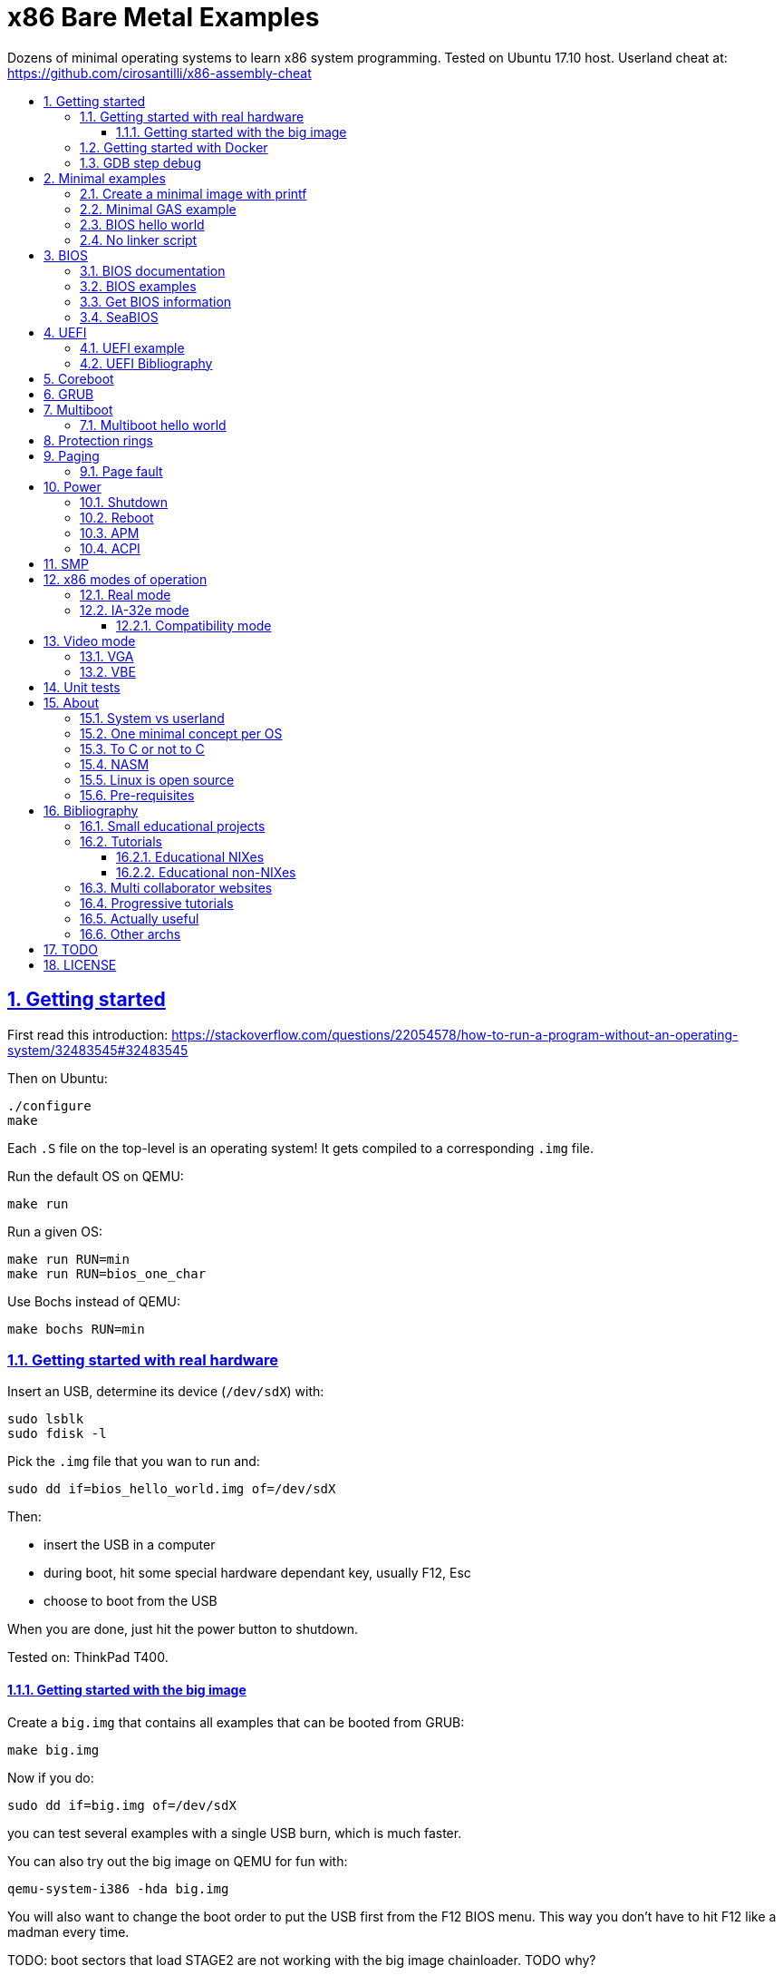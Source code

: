 = x86 Bare Metal Examples
:idprefix:
:idseparator: -
:sectanchors:
:sectlinks:
:sectnumlevels: 6
:sectnums:
:toc: macro
:toclevels: 6
:toc-title:

Dozens of minimal operating systems to learn x86 system programming. Tested on Ubuntu 17.10 host. Userland cheat at: https://github.com/cirosantilli/x86-assembly-cheat

toc::[]

== Getting started

First read this introduction: https://stackoverflow.com/questions/22054578/how-to-run-a-program-without-an-operating-system/32483545#32483545

Then on Ubuntu:

....
./configure
make
....

Each `.S` file on the top-level is an operating system! It gets compiled to a corresponding `.img` file.

Run the default OS on QEMU:

....
make run
....

Run a given OS:

....
make run RUN=min
make run RUN=bios_one_char
....

Use Bochs instead of QEMU:

....
make bochs RUN=min
....

=== Getting started with real hardware

Insert an USB, determine its device (`/dev/sdX`) with:

....
sudo lsblk
sudo fdisk -l
....

Pick the `.img` file that you wan to run and:

....
sudo dd if=bios_hello_world.img of=/dev/sdX
....

Then:

* insert the USB in a computer
* during boot, hit some special hardware dependant key, usually F12, Esc
* choose to boot from the USB

When you are done, just hit the power button to shutdown.

Tested on: ThinkPad T400.

==== Getting started with the big image

Create a `big.img` that contains all examples that can be booted from GRUB:

....
make big.img
....

Now if you do:

....
sudo dd if=big.img of=/dev/sdX
....

you can test several examples with a single USB burn, which is much faster.

You can also try out the big image on QEMU for fun with:

....
qemu-system-i386 -hda big.img
....

You will also want to change the boot order to put the USB first from the F12 BIOS menu. This way you don't have to hit F12 like a madman every time.

TODO: boot sectors that load STAGE2 are not working with the big image chainloader. TODO why?

=== Getting started with Docker

If you don't have an Ubuntu box, this is an easy alternative:

....
sudo docker run -it --net=host ubuntu:14.04 bash
....

Then proceed normally in the guest: install packages, and build:

....
apt-get update
apt-get install git
git clone https://github.com/cirosantilli/x86-bare-metal-examples
cd x86-bare-metal-examples
./configure
make
....

To overcome the lack of GUI, we can use QEMU's VNC implementation instead of the default SDL, which is visible on the host due to `--net=host`:

....
qemu-system-i386 -hda main.img -vnc :0
....

and then on host:

....
sudo apt-get install vinagre
vinagre localhost:5900
....

=== GDB step debug

TODO get it working nicely.

This will only cover specifics, you have to know GDB debugging already.

How to have debug symbols: https://stackoverflow.com/questions/32955887/how-to-disassemble-16-bit-x86-boot-sector-code-in-gdb-with-x-i-pc-it-gets-tr/32960272#32960272 TODO implement here. Needs to point GDB to an ELF file in addition to the remote listen.

How to step over `int` calls: http://stackoverflow.com/questions/24491516/how-to-step-over-interrupt-calls-when-debugging-a-bootloader-bios-with-gdb-and-q

Single stepping until a given opcode can be helpful sometimes: https://stackoverflow.com/questions/14031930/break-on-instruction-with-specific-opcode-in-gdb/31249378#31249378

TODO: detect if we are on 16 or 32 bit automatically from control registers. Now I'm using 2 functions `16` and `32` to switch manually, but that sucks. The problem is that it's not possible to read them directly: http://stackoverflow.com/a/31340294/895245 If we had `cr0`, it would be easy to do with an `if cr0 & 1` inside a hook-stop.

TODO: Take segmentation offsets into account: http://stackoverflow.com/questions/10354063/how-to-use-a-logical-address-in-gdb

== Minimal examples

These are the first ones you should look at.

[[printf]]
=== Create a minimal image with printf

....
cd printf/
make run
....

Outcome: QEMU window opens up, prints a few boot messages, and hangs.

Minimal boot sector example that does nothing, just halts immediately.

Generated with `printf` byte by byte.

You can't get more minimal than this.

=== Minimal GAS example

link:min.S[]

=== BIOS hello world

link:bios_hello_world.S[]

=== No linker script

....
cd no-linker-lscript
make run
....

Outcome: show `hello world` and hang.

Uses the default host `ld` script, not an explicit one set with `-T`. Uses:

* `-tText`
* `.org` inside each assembly file
* `_start` must be present to avoid a warning, since the default linker script expects it

Less stable, but more convenient for quick and dirty tests.

== BIOS

https://en.wikipedia.org/wiki/BIOS

http://wiki.osdev.org/BIOS

The BIOS is one of the most well known firmwares in existence.

A firmware is a software a software that:

* runs before the OS / bootloader to do very low level setup
* usually closed source, provided by the vendor, and interacts with undocumented hardware APIs
* offers an API to the OS / bootloader, that allows you to do things like quick and dirty IO
* undistinguishable from an OS, except that is it usually smaller

BIOS is old, non-standardized, x86 omnipresent and limited.

<<uefi>> is the shiny new overbloated thing.

If you are making a serious OS, use it as little as possible.

Can only be used in real mode.

=== BIOS documentation

Does any documentation or portability exist?

* http://www.ctyme.com/intr/int.htm Ralf Brown's Interrupt List. Everyone says that this is the ultimate unofficial compilation.
* https://en.wikipedia.org/wiki/INT_10H good quick summary
* http://www.scs.stanford.edu/nyu/04fa/lab/specsbbs101.pdf says little about interrupts, I don't understand it's scope.

=== BIOS examples

. link:bios_putc.S[]
. link:bios_newline.S[]
. link:bios_carriage_return.S[]
. link:bios_cursor_position.S[]
. link:bios_color.S[]
. link:bios_background.S[]
. link:bios_scroll.S[]
.. link:bios_clear_screen.S[]
. link:bios_pixel.S[]
.. link:bios_pixel_line.S[]
. link:bios_keyboard.S[]
.. link:bios_keyboard_loop.S[]
. link:bios_disk_load.S[]
.. link:bios_disk_load2.S[]
. link:bios_detect_memory.S[]
. link:bios_tick_count.S[]
. link:bios_initial_state.S[]

=== Get BIOS information

* http://stackoverflow.com/questions/20604644/how-to-check-the-bios-version-or-name-in-linux-through-command-prompt
* https://en.wikipedia.org/wiki/System_Management_BIOS SMBIOS

On host:

....
sudo dmidecode
....

Standardized by: https://en.wikipedia.org/wiki/Distributed_Management_Task_Force

TODO: how is it obtained at the low level?

=== SeaBIOS

http://www.seabios.org/SeaBIOS

Open source x86 BIOS implementation.

Default BIOS for QEMU and KVM.

== UEFI

https://en.wikipedia.org/wiki/Unified_Extensible_Firmware_Interface

Successor for <<bios>>.

Made by Intel, mostly MIT open source, which likely implies that vendors will hack away closed source versions.

link:https://mjg59.dreamwidth.org/10014.html[Matthew Garrett says] it is huge: larger than Linux without drivers.

Since it is huge, it inevitably contains bugs. Garret says that Intel sometimes does not feel like updating the firmware with bugfixes.

UEFI offers a large API comparable to what most people would call an operating system:

* https://software.intel.com/en-us/articles/uefi-application mentions a POSIX C library port
* https://lwn.net/Articles/641244/ mentions a Python interpreter port!

ARM is considering an implementation https://wiki.linaro.org/ARM/UEFI

=== UEFI example

link:uefi/[]

....
cd uefi
make run
....

TODO get a hello world program working:

* http://www.rodsbooks.com/efi-programming/hello.html Best source so far: allowed me to compile the hello world! TODO: how to run it now on QEMU and real hardware?
* https://fedoraproject.org/wiki/Using_UEFI_with_QEMU
* https://wiki.ubuntu.com/UEFI/OVMF
* https://github.com/tqh/efi-example

Running without image gives the UEFI shell, and a Linux kernel image booted fine with it: http://unix.stackexchange.com/a/228053/32558 , so we just need to generate the image.

`ovmf.fd` IA32 r15214 was downloaded from: https://sourceforge.net/projects/edk2/files/OVMF/OVMF-IA32-r15214.zip/download Included in-source for convenience, even though it is ugly.

=== UEFI Bibliography

* https://www.youtube.com/watch?v=V2aq5M3Q76U hardcore kernel dev Matthew Garrett saying how bad UEFI is
* https://wiki.archlinux.org/index.php/Unified_Extensible_Firmware_Interface
* http://wiki.osdev.org/UEFI

== Coreboot

TODO minimal examples.

https://en.wikipedia.org/wiki/Coreboot

https://www.coreboot.org

Open source hippie freedom loving cross platform firmware that attempts to replace BIOS and UEFI for the greater good of mankind.

== GRUB

link:grub/[]

== Multiboot

https://en.wikipedia.org/wiki/Multiboot_Specification

Standard created by GRUB for booting OSes.

Multiboot files are an extension of ELF files with a special header.

Advantages: GRUB does housekeeping magic for you:

* you can store the OS as a regular file inside a filesystem
* your program starts in 32-bit mode already, not 16 bit real mode
* it gets the available memory ranges for you

Disadvantages:

* more boilerplate

GRUB leaves the application into a well defined starting state.

It seems that Linux does not implement Multiboot natively, but GRUB supports it as an exception: http://stackoverflow.com/questions/17909429/booting-a-non-multiboot-kernel-with-grub2

=== Multiboot hello world

QEMU supports multiboot natively https://stackoverflow.com/questions/25469396/how-to-use-qemu-properly-with-multi-boot-headers/32550281#32550281>:

....
cd multiboot/hello-world
make
qemu-system-x86_64 -kernel main.elf
....

where `main.elf` is the multiboot file we generated.

Outcome: `hello world` shows on screen.

Or you can use `grub-mkrescue` to make a multiboot file into a bootable ISO or disk:

....
qemu-system-x86_64 -drive file=main.img,format=raw
....

The `main.img` file can also be burned to a USB and run on real hardware.

Example originally minimized from https://github.com/programble/bare-metal-tetris

.. link:segment_registers.S[Segment registers]
... link:ss.S[SS]
... link:cs.S[CS]
.. link:interrupt.S[Interrupt]
... link:interrupt1.S[int \$1]
... link:interrupt_zero_divide.S[Interrupt zero divide]
... link:interrupt_loop.S[Interrupt loop]
.. link:in.md[in]
... link:in_keyboard.S[in keyboard]
... link:rtc.S[RTC]
... link:pit.S[PIT]
.... link:pit_once.S[PIT once]
... link:in_beep.S[in beep]
... link:in_beep_illinois.S[in beep_illinois]
... link:in_mouse.S[in mouse (TODO)]
.. link:protected_mode.S[Protected mode]
... link:segment_base.S[Segment base (TODO)]
... link:idt.S[IDT]
.... link:idt1.S[IDT 1]
.... link:idt_zero_divide.S[IDT zero divide]
.... IDT PIT
... link:pit_protected.S[PIT protected]

. Theory
.. link:formats.md[Formats]
... link:mbr.md[MBR]
.. link:pic.md[PIC]

== Protection rings

https://stackoverflow.com/questions/18717016/what-are-ring-0-and-ring-3-in-the-context-of-operating-systems/44483439#44483439

== Paging

link:paging.S[]

Requires <<protected-mode>>.

=== Page fault

link:page_fault.S[]

== Power

=== Shutdown

http://wiki.osdev.org/Shutdown

=== Reboot

link:reboot.S[]

=== APM

* link:apm_shutdown.S[]
* link:apm_shutdown2.S[]

https://en.wikipedia.org/wiki/Advanced_Power_Management

http://wiki.osdev.org/APM

Older than <<acpi>> and simpler.

By Microsoft in 1995. Spec seems to be in RTF format...

Can't find the URL. A Google cache: https://www.google.com/url?sa=t&rct=j&q=&esrc=s&source=web&cd=1&ved=0CB0QFjAAahUKEwj7qpLN_4XIAhWCVxoKHa_nAxY&url=http%3A%2F%2Fdownload.microsoft.com%2Fdownload%2F1%2F6%2F1%2F161ba512-40e2-4cc9-843a-923143f3456c%2FAPMV12.rtf&usg=AFQjCNHoCx8gHv-w08Dn_Aoy6Q3K3DLWRg&sig2=D_66xvI7Y2n1cvyB8d2Mmg

=== ACPI

TODO example

ACPI https://en.wikipedia.org/wiki/Advanced_Configuration_and_Power_Interface

Newer and better.

Now managed by the same group that manages UEFI.

Spec:

* current: http://uefi.org/specifications
* old: http://www.uefi.org/acpi/specs

== SMP

Example: link:smp.S[]

Symmetric multiprocessing.

== x86 modes of operation

The x86 processor has a few modes, which have huge impact on how the processor works.

Covered on Intel Volume 3. Specially useful is the "Transitions Among the Processor's Operating Modes" diagram.

The modes are:

* Real
* Protected
* System management
* IA-32e. Has two sub modes:
** Compatibility
** 64-bit

=== Real mode

http://wiki.osdev.org/Real_Mode

The CPU starts in this mode after power up.

All our <<bios>> examples are in real mode.

It is possible to use 32-bit registers in this mode with the "Operand Size Override Prefix" `0x66`.

TODO is it possible to access memory above 1M like this:

....
mov $1, 0xF0000000
mov $1, (%eax)
....

http://stackoverflow.com/questions/6917503/is-it-possible-to-use-32-bits-registers-instructions-in-real-mode

=== IA-32e mode

Wikipedia seems to call it _long mode_: https://en.wikipedia.org/wiki/Long_mode

Contains two sub-modes: 64-bit and compatibility.

64-bit is the major mode of operation, compatibility mode emulates IA-32. This is where systems run most of the time.

The other mode is legacy mode, which as the name implies, should not be used on new programs.

==== Compatibility mode

Controlled by the `CS.L` bit of the segment descriptor.

It appears that it is possible for user programs to modify that during execution: http://stackoverflow.com/questions/12716419/can-you-enter-x64-32-bit-long-compatibility-sub-mode-outside-of-kernel-mode

http://stackoverflow.com/questions/27868394/switch-from-64-bit-long-mode-to-32-bit-compatibility-mode-on-x64

== Video mode

There are several video modes.

Modes determine what interrupt functions can be used.

There are 2 main types of modes:

* text, where we operate character-wise
* video, operate byte-wise

Modes can be set with `int 0x10` and `AH = 0x00`, and get with `AH = 0x0F`

The most common modes seem to be:

* 0x01: 40x25 Text, 16 colors, 8 pages
* 0x03: 80x25 Text, 16 colors, 8 pages
* 0x13: 320x200 Graphics, 256 colors, 1 page

You can add 128 to the modes to prevent them from clearing the screen.

Taken from: https://courses.engr.illinois.edu/ece390/books/labmanual/graphics-int10h.html

A larger list: http://www.columbia.edu/~em36/wpdos/videomodes.txt

=== VGA

* https://en.wikipedia.org/wiki/Video_Graphics_Array
* https://en.wikipedia.org/wiki/VGA-compatible_text_mode

TODO: what is it exactly?

BIOS cannot be used when we move into protected mode, but we can use the VGA interface to get output out of our programs.

Have a look at the macros prefixed with `VGA_` inside link:common.h[].

=== VBE

https://en.wikipedia.org/wiki/VESA_BIOS_Extensions

TODO use it.

== Unit tests

Tests for utilities defined in this repo, as opposed to x86 or external firmware concepts.

* link:test_print_bytes.S[PRINT_BYTES]
* link:test_pit_sleep.S[PIT_SLEEP]

== About

=== System vs userland

This repository covers only things that can only be done from ring 0 (system) and not ring 3 (userland).

Ring 3 is covered at: https://github.com/cirosantilli/x86-assembly-cheat

An overview of rings 0 and 3 can be found at: https://stackoverflow.com/questions/18717016/what-are-ring-0-and-ring-3-in-the-context-of-operating-systems/44483439#44483439

=== One minimal concept per OS

There are a few tutorials that explain how to make an operating system and give examples of increasing complexity with more and more functionality added.

This is not one of them.

The goal of this repository is to use the minimal setup possible to be able to observe _a single_ low-level programming concept for each minimal operating system we create.

This is not meant provide a template from which you can write a real OS, but instead to illustrate how those low-level concepts work in isolation, so that you can use that knowledge to implement operating systems or drivers.

Minimal examples are useful because it is easier to observe the requirements for a given concept to be observable.

Another advantage is that it is easier to DRY up minimal examples (here done simply through `#include` and macros), which is much harder on progressive OS template tutorials, which tend to repeat big chunks of code between the examples.

=== To C or not to C

Using C or not is a hard choice.

It does make it much easier to express higher level ideas, and gives portability.

But in the end, it increases the complexity that one has to understand, so we've stayed away from it.

=== NASM

....
cd nasm/
make
make run RUN=bios_hello_world
....

While NASM is a bit more convenient than GAS to write a boot sector, I think it is just not worth it.

When writing an OS in C, we are going to use GCC, which already uses GAS. So it's better to reduce the number of assemblers to one and stick to GAS only.

Right now, this directory is not very DRY since NASM is secondary to me, so it contains mostly some copy / paste examples.

On top of that, GAS also supports other architectures besides x86, so learning it is more useful in that sense.

=== Linux is open source

Always try looking into the Linux kernel to find how those CPU capabilities are used in a "real" OS.

=== Pre-requisites

OS dev is one of the most insanely hard programming tasks a person can undertake, and will push your knowledge of several domains to the limit.

Knowing the following will help a lot:

* userland x86 assembly: https://github.com/cirosantilli/assembly-cheat
* compilation, linking and ELF format basics
* GDB debugging

While it is possible to learn those topics as you go along, and it is almost certain that you will end up learning more about them, we will not explain them here in detail.


== Bibliography

=== Small educational projects

Fun, educational and useless:

* https://github.com/programble/bare-metal-tetris tested on Ubuntu 14.04. Just works.
+
Has Multiboot and El Torito. Uses custom linker script.
+
Almost entirely in C `-nostdlib`, with very few inline `asm` commands, and a small assembly entry point. So a good tutorial in how to do the bridge.
* https://github.com/daniel-e/tetros Tetris that fits into bootloader.
* https://github.com/arjun024/mkeykernel, https://github.com/arjun024/mkernel
+
Worked, but bad build system: not `Makefile` or `.gitignore`.
* https://github.com/Overv/MineAssemble

The following did not work on my machine out of the box:

* https://github.com/apparentlymart/ToyOS
* https://github.com/rde1024/toyos

=== Tutorials

* https://farid.hajji.org/en/blog/46-hello-world-on-the-bare-metal
* https://arobenko.gitbooks.io/bare_metal_cpp/content/

==== Educational NIXes

One complexity order above the minimal tutorials, one below actual kernels

* http://www.xinu.cs.purdue.edu/
* https://pdos.csail.mit.edu/6.828/2014/xv6.html
* https://en.wikipedia.org/wiki/MINIX, influenced Linux

==== Educational non-NIXes

* https://github.com/intermezzOS/book
* https://github.com/flosse/rust-os-comparison

=== Multi collaborator websites

* osdev.org is a major source for this.
** http://wiki.osdev.org/C%2B%2B_Bare_Bones
** http://wiki.osdev.org/Text_UI
** http://wiki.osdev.org/GUI
* http://www.osdever.net/
* https://courses.engr.illinois.edu/ece390/books/labmanual/index.html Illinois course from 2004

=== Progressive tutorials

* http://www.jamesmolloy.co.uk/tutorial_html/index.html
+
Highly recommended.
+
Multiboot based kernels of increasing complexity, one example builds on the last one. Non DRY as a result.
+
Cleaned up source code: https://github.com/cirosantilli/jamesmolloy-kernel-development-tutorials
+
Well known bugs: http://wiki.osdev.org/James_Molloy's_Tutorial_Known_Bugs That's what happens when you don't use GitHub.
+
Good tutorials, author seems to master the subject.
+
But he could learn more about version control and build automation: source code inside ugly tar.gz with output files.
* https://sourceforge.net/p/oszur11/code/ci/master/tree/
+
GitHub mirror: https://github.com/cirosantilli/oszur11-operating-system-examples
+
Several examples of increasing complexity. Found at: http://stackoverflow.com/questions/7130726/writing-a-hello-world-kernel
+
Just works, but examples are non-minimal, lots of code duplication and blobs. There must be around 20 El Torito blobs in that repo.
+
Multiboot based.
* https://github.com/SamyPesse/How-to-Make-a-Computer-Operating-System
* http://www.brokenthorn.com/Resources/OSDevIndex.html
* http://skelix.net/skelixos/index_en.html
+
Cleaned up version: https://github.com/cirosantilli/skelix-os
+
Not tested yet.
+
GAS based, no multiboot used.
* https://github.com/littleosbook/littleosbook

=== Actually useful

These are not meant as learning resources but rather as useful programs:

* https://github.com/scanlime/metalkit A more automated / general bare metal compilation system. Untested, but looks promising.
* Python without an "OS": https://us.pycon.org/2015/schedule/presentation/378/

=== Other archs

For when we decide to port this tutorial:

ARM:

* https://github.com/bravegnu/gnu-eprog

Raspberry PI:

* https://github.com/dwelch67/raspberrypi
* https://github.com/BrianSidebotham/arm-tutorial-rpi

== TODO

Stuff here is too messy to put on the main README, needs cleanup:

* link:TODO.adoc[]
* link:segmentation.adoc[]
* link:smp.adoc[]

The other items in this section are mostly missing examples.

== LICENSE

Copyright Ciro Santilli http://www.cirosantilli.com/

https://www.gnu.org/licenses/gpl-3.0.txt[GPL v3] for executable computer program usage.

https://creativecommons.org/licenses/by-sa/4.0/[CC BY-SA v4] for human consumption usage in learning material, e.g. `.md` files, source code comments, using source code excerpts in tutorials. Recommended attribution:

* Single file adaptations:
+
....
Based on https://github.com/cirosantilli/x86-bare-metal-examples/blob/<commit-id>/path/to/file.md under CC BY-SA v4
....
* Multi-file adaptations:
+
....
Based on https://github.com/cirosantilli/x86-bare-metal-examples/tree/<commit-id> under CC BY-SA v4
....

If you want to use this work under a different license, contact the copyright owner, and he might make a good price.
